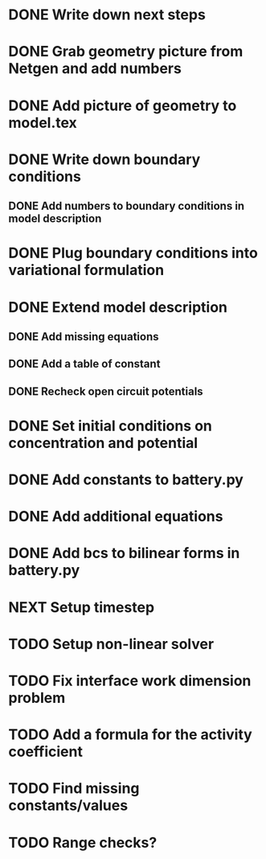 * DONE Write down next steps
  CLOSED: [2018-03-02 Fri 17:09]
* DONE Grab geometry picture from Netgen and add numbers
  CLOSED: [2018-03-02 Fri 17:21]
* DONE Add picture of geometry to model.tex
  CLOSED: [2018-03-03 Sat 16:48]
* DONE Write down boundary conditions
  CLOSED: [2018-03-03 Sat 16:48]
** DONE Add numbers to boundary conditions in model description
   CLOSED: [2018-03-03 Sat 17:01]
* DONE Plug boundary conditions into variational formulation
  CLOSED: [2018-03-03 Sat 18:57]
* DONE Extend model description
  CLOSED: [2018-03-05 Mon 15:41]
** DONE Add missing equations
   CLOSED: [2018-03-05 Mon 00:00]
** DONE Add a table of constant
   CLOSED: [2018-03-05 Mon 13:34]
** DONE Recheck open circuit potentials
   CLOSED: [2018-03-05 Mon 13:57]
* DONE Set initial conditions on concentration and potential
  CLOSED: [2018-03-05 Mon 16:19]
* DONE Add constants to battery.py
  CLOSED: [2018-03-05 Mon 16:55]
* DONE Add additional equations
  CLOSED: [2018-03-05 Mon 17:34]
* DONE Add bcs to bilinear forms in battery.py
  CLOSED: [2018-03-05 Mon 22:21]
* NEXT Setup timestep
* TODO Setup non-linear solver
* TODO Fix interface work dimension problem
* TODO Add a formula for the activity coefficient
* TODO Find missing constants/values
* TODO Range checks?
